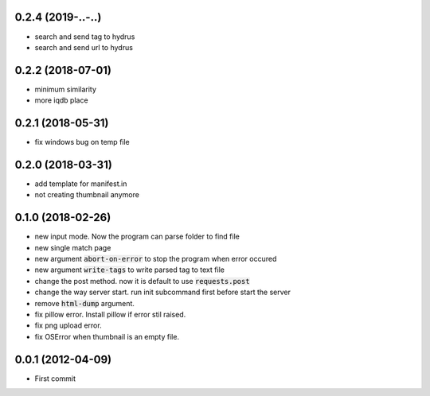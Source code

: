 0.2.4 (2019-..-..)
``````````````````
- search and send tag to hydrus
- search and send url to hydrus

0.2.2 (2018-07-01)
``````````````````
- minimum similarity
- more iqdb place

0.2.1 (2018-05-31)
``````````````````
- fix windows bug on temp file

0.2.0 (2018-03-31)
``````````````````
- add template for manifest.in
- not creating thumbnail anymore

0.1.0 (2018-02-26)
``````````````````

- new input mode. Now the program can parse folder to find file
- new single match page
- new argument :code:`abort-on-error` to stop the program when error occured
- new argument :code:`write-tags` to write parsed tag to text file
- change the post method. now it is default to use :code:`requests.post`
- change the way server start. run init subcommand first before start the server
- remove :code:`html-dump` argument.
- fix pillow error. Install pillow if error stil raised.
- fix png upload error.
- fix OSError when thumbnail is an empty file.

0.0.1 (2012-04-09)
``````````````````
- First commit
